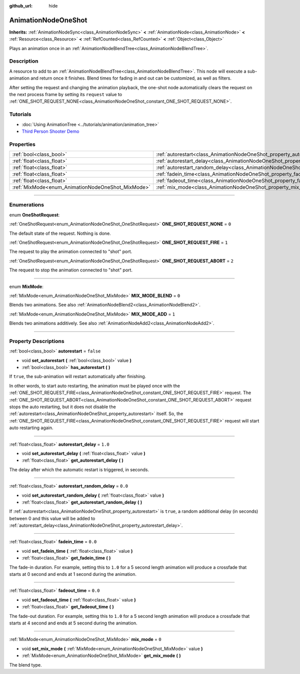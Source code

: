 :github_url: hide

.. DO NOT EDIT THIS FILE!!!
.. Generated automatically from Godot engine sources.
.. Generator: https://github.com/godotengine/godot/tree/4.0/doc/tools/make_rst.py.
.. XML source: https://github.com/godotengine/godot/tree/4.0/doc/classes/AnimationNodeOneShot.xml.

.. _class_AnimationNodeOneShot:

AnimationNodeOneShot
====================

**Inherits:** :ref:`AnimationNodeSync<class_AnimationNodeSync>` **<** :ref:`AnimationNode<class_AnimationNode>` **<** :ref:`Resource<class_Resource>` **<** :ref:`RefCounted<class_RefCounted>` **<** :ref:`Object<class_Object>`

Plays an animation once in an :ref:`AnimationNodeBlendTree<class_AnimationNodeBlendTree>`.

.. rst-class:: classref-introduction-group

Description
-----------

A resource to add to an :ref:`AnimationNodeBlendTree<class_AnimationNodeBlendTree>`. This node will execute a sub-animation and return once it finishes. Blend times for fading in and out can be customized, as well as filters.

After setting the request and changing the animation playback, the one-shot node automatically clears the request on the next process frame by setting its ``request`` value to :ref:`ONE_SHOT_REQUEST_NONE<class_AnimationNodeOneShot_constant_ONE_SHOT_REQUEST_NONE>`.


.. tabs::

 .. code-tab:: gdscript

    # Play child animation connected to "shot" port.
    animation_tree.set("parameters/OneShot/request", AnimationNodeOneShot.ONE_SHOT_REQUEST_FIRE)
    # Alternative syntax (same result as above).
    animation_tree["parameters/OneShot/request"] = AnimationNodeOneShot.ONE_SHOT_REQUEST_FIRE
    
    # Abort child animation connected to "shot" port.
    animation_tree.set("parameters/OneShot/request", AnimationNodeOneShot.ONE_SHOT_REQUEST_ABORT)
    # Alternative syntax (same result as above).
    animation_tree["parameters/OneShot/request"] = AnimationNodeOneShot.ONE_SHOT_REQUEST_ABORT
    
    # Get current state (read-only).
    animation_tree.get("parameters/OneShot/active"))
    # Alternative syntax (same result as above).
    animation_tree["parameters/OneShot/active"]

 .. code-tab:: csharp

    // Play child animation connected to "shot" port.
    animationTree.Set("parameters/OneShot/request", (int)AnimationNodeOneShot.OneShotRequest.Fire);
    
    // Abort child animation connected to "shot" port.
    animationTree.Set("parameters/OneShot/request", (int)AnimationNodeOneShot.OneShotRequest.Abort);
    
    // Get current state (read-only).
    animationTree.Get("parameters/OneShot/active");



.. rst-class:: classref-introduction-group

Tutorials
---------

- :doc:`Using AnimationTree <../tutorials/animation/animation_tree>`

- `Third Person Shooter Demo <https://godotengine.org/asset-library/asset/678>`__

.. rst-class:: classref-reftable-group

Properties
----------

.. table::
   :widths: auto

   +---------------------------------------------------+-----------------------------------------------------------------------------------------------+-----------+
   | :ref:`bool<class_bool>`                           | :ref:`autorestart<class_AnimationNodeOneShot_property_autorestart>`                           | ``false`` |
   +---------------------------------------------------+-----------------------------------------------------------------------------------------------+-----------+
   | :ref:`float<class_float>`                         | :ref:`autorestart_delay<class_AnimationNodeOneShot_property_autorestart_delay>`               | ``1.0``   |
   +---------------------------------------------------+-----------------------------------------------------------------------------------------------+-----------+
   | :ref:`float<class_float>`                         | :ref:`autorestart_random_delay<class_AnimationNodeOneShot_property_autorestart_random_delay>` | ``0.0``   |
   +---------------------------------------------------+-----------------------------------------------------------------------------------------------+-----------+
   | :ref:`float<class_float>`                         | :ref:`fadein_time<class_AnimationNodeOneShot_property_fadein_time>`                           | ``0.0``   |
   +---------------------------------------------------+-----------------------------------------------------------------------------------------------+-----------+
   | :ref:`float<class_float>`                         | :ref:`fadeout_time<class_AnimationNodeOneShot_property_fadeout_time>`                         | ``0.0``   |
   +---------------------------------------------------+-----------------------------------------------------------------------------------------------+-----------+
   | :ref:`MixMode<enum_AnimationNodeOneShot_MixMode>` | :ref:`mix_mode<class_AnimationNodeOneShot_property_mix_mode>`                                 | ``0``     |
   +---------------------------------------------------+-----------------------------------------------------------------------------------------------+-----------+

.. rst-class:: classref-section-separator

----

.. rst-class:: classref-descriptions-group

Enumerations
------------

.. _enum_AnimationNodeOneShot_OneShotRequest:

.. rst-class:: classref-enumeration

enum **OneShotRequest**:

.. _class_AnimationNodeOneShot_constant_ONE_SHOT_REQUEST_NONE:

.. rst-class:: classref-enumeration-constant

:ref:`OneShotRequest<enum_AnimationNodeOneShot_OneShotRequest>` **ONE_SHOT_REQUEST_NONE** = ``0``

The default state of the request. Nothing is done.

.. _class_AnimationNodeOneShot_constant_ONE_SHOT_REQUEST_FIRE:

.. rst-class:: classref-enumeration-constant

:ref:`OneShotRequest<enum_AnimationNodeOneShot_OneShotRequest>` **ONE_SHOT_REQUEST_FIRE** = ``1``

The request to play the animation connected to "shot" port.

.. _class_AnimationNodeOneShot_constant_ONE_SHOT_REQUEST_ABORT:

.. rst-class:: classref-enumeration-constant

:ref:`OneShotRequest<enum_AnimationNodeOneShot_OneShotRequest>` **ONE_SHOT_REQUEST_ABORT** = ``2``

The request to stop the animation connected to "shot" port.

.. rst-class:: classref-item-separator

----

.. _enum_AnimationNodeOneShot_MixMode:

.. rst-class:: classref-enumeration

enum **MixMode**:

.. _class_AnimationNodeOneShot_constant_MIX_MODE_BLEND:

.. rst-class:: classref-enumeration-constant

:ref:`MixMode<enum_AnimationNodeOneShot_MixMode>` **MIX_MODE_BLEND** = ``0``

Blends two animations. See also :ref:`AnimationNodeBlend2<class_AnimationNodeBlend2>`.

.. _class_AnimationNodeOneShot_constant_MIX_MODE_ADD:

.. rst-class:: classref-enumeration-constant

:ref:`MixMode<enum_AnimationNodeOneShot_MixMode>` **MIX_MODE_ADD** = ``1``

Blends two animations additively. See also :ref:`AnimationNodeAdd2<class_AnimationNodeAdd2>`.

.. rst-class:: classref-section-separator

----

.. rst-class:: classref-descriptions-group

Property Descriptions
---------------------

.. _class_AnimationNodeOneShot_property_autorestart:

.. rst-class:: classref-property

:ref:`bool<class_bool>` **autorestart** = ``false``

.. rst-class:: classref-property-setget

- void **set_autorestart** **(** :ref:`bool<class_bool>` value **)**
- :ref:`bool<class_bool>` **has_autorestart** **(** **)**

If ``true``, the sub-animation will restart automatically after finishing.

In other words, to start auto restarting, the animation must be played once with the :ref:`ONE_SHOT_REQUEST_FIRE<class_AnimationNodeOneShot_constant_ONE_SHOT_REQUEST_FIRE>` request. The :ref:`ONE_SHOT_REQUEST_ABORT<class_AnimationNodeOneShot_constant_ONE_SHOT_REQUEST_ABORT>` request stops the auto restarting, but it does not disable the :ref:`autorestart<class_AnimationNodeOneShot_property_autorestart>` itself. So, the :ref:`ONE_SHOT_REQUEST_FIRE<class_AnimationNodeOneShot_constant_ONE_SHOT_REQUEST_FIRE>` request will start auto restarting again.

.. rst-class:: classref-item-separator

----

.. _class_AnimationNodeOneShot_property_autorestart_delay:

.. rst-class:: classref-property

:ref:`float<class_float>` **autorestart_delay** = ``1.0``

.. rst-class:: classref-property-setget

- void **set_autorestart_delay** **(** :ref:`float<class_float>` value **)**
- :ref:`float<class_float>` **get_autorestart_delay** **(** **)**

The delay after which the automatic restart is triggered, in seconds.

.. rst-class:: classref-item-separator

----

.. _class_AnimationNodeOneShot_property_autorestart_random_delay:

.. rst-class:: classref-property

:ref:`float<class_float>` **autorestart_random_delay** = ``0.0``

.. rst-class:: classref-property-setget

- void **set_autorestart_random_delay** **(** :ref:`float<class_float>` value **)**
- :ref:`float<class_float>` **get_autorestart_random_delay** **(** **)**

If :ref:`autorestart<class_AnimationNodeOneShot_property_autorestart>` is ``true``, a random additional delay (in seconds) between 0 and this value will be added to :ref:`autorestart_delay<class_AnimationNodeOneShot_property_autorestart_delay>`.

.. rst-class:: classref-item-separator

----

.. _class_AnimationNodeOneShot_property_fadein_time:

.. rst-class:: classref-property

:ref:`float<class_float>` **fadein_time** = ``0.0``

.. rst-class:: classref-property-setget

- void **set_fadein_time** **(** :ref:`float<class_float>` value **)**
- :ref:`float<class_float>` **get_fadein_time** **(** **)**

The fade-in duration. For example, setting this to ``1.0`` for a 5 second length animation will produce a crossfade that starts at 0 second and ends at 1 second during the animation.

.. rst-class:: classref-item-separator

----

.. _class_AnimationNodeOneShot_property_fadeout_time:

.. rst-class:: classref-property

:ref:`float<class_float>` **fadeout_time** = ``0.0``

.. rst-class:: classref-property-setget

- void **set_fadeout_time** **(** :ref:`float<class_float>` value **)**
- :ref:`float<class_float>` **get_fadeout_time** **(** **)**

The fade-out duration. For example, setting this to ``1.0`` for a 5 second length animation will produce a crossfade that starts at 4 second and ends at 5 second during the animation.

.. rst-class:: classref-item-separator

----

.. _class_AnimationNodeOneShot_property_mix_mode:

.. rst-class:: classref-property

:ref:`MixMode<enum_AnimationNodeOneShot_MixMode>` **mix_mode** = ``0``

.. rst-class:: classref-property-setget

- void **set_mix_mode** **(** :ref:`MixMode<enum_AnimationNodeOneShot_MixMode>` value **)**
- :ref:`MixMode<enum_AnimationNodeOneShot_MixMode>` **get_mix_mode** **(** **)**

The blend type.

.. |virtual| replace:: :abbr:`virtual (This method should typically be overridden by the user to have any effect.)`
.. |const| replace:: :abbr:`const (This method has no side effects. It doesn't modify any of the instance's member variables.)`
.. |vararg| replace:: :abbr:`vararg (This method accepts any number of arguments after the ones described here.)`
.. |constructor| replace:: :abbr:`constructor (This method is used to construct a type.)`
.. |static| replace:: :abbr:`static (This method doesn't need an instance to be called, so it can be called directly using the class name.)`
.. |operator| replace:: :abbr:`operator (This method describes a valid operator to use with this type as left-hand operand.)`
